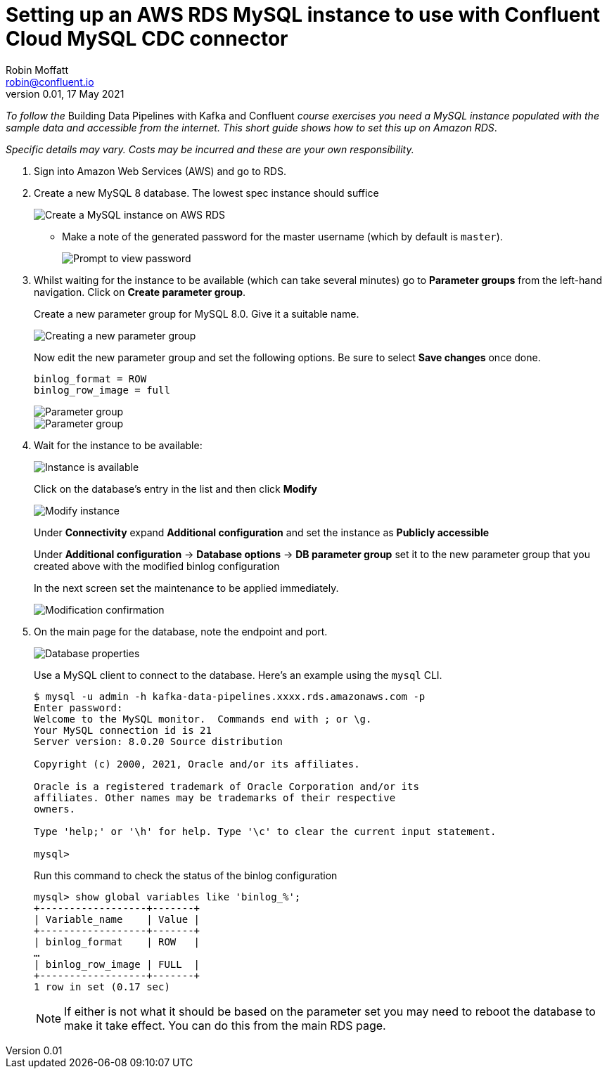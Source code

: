 # Setting up an AWS RDS MySQL instance to use with Confluent Cloud MySQL CDC connector
Robin Moffatt <robin@confluent.io>
v0.01, 17 May 2021

_To follow the_ Building Data Pipelines with Kafka and Confluent _course exercises you need a MySQL instance populated with the sample data and accessible from the internet. This short guide shows how to set this up on Amazon RDS_. 

_Specific details may vary. Costs may be incurred and these are your own responsibility._

1. Sign into Amazon Web Services (AWS) and go to RDS. 

2. Create a new MySQL 8 database. The lowest spec instance should suffice
+
image::images/dp01-01-03.png[Create a MySQL instance on AWS RDS]

** Make a note of the generated password for the master username (which by default is `master`). 
+
image::images/dp01-01-04.png[Prompt to view password]

3. Whilst waiting for the instance to be available (which can take several minutes) go to **Parameter groups** from the left-hand navigation. Click on **Create parameter group**. 
+
Create a new parameter group for MySQL 8.0. Give it a suitable name. 
+
image::images/dp01-01-07.png[Creating a new parameter group]
+
Now edit the new parameter group and set the following options. Be sure to select **Save changes** once done.
+
[source,bash]
----
binlog_format = ROW
binlog_row_image = full
----
+
image::images/dp01-01-08.png[Parameter group]
+
image::images/dp01-01-09.png[Parameter group]

4. Wait for the instance to be available:
+
image::images/dp01-01-05.png[Instance is available]
+
Click on the database's entry in the list and then click **Modify**
+
image::images/dp01-01-06.png[Modify instance]
+
Under **Connectivity** expand **Additional configuration** and set the instance as **Publicly accessible**
+
Under *Additional configuration* -> *Database options* -> *DB parameter group* set it to the new parameter group that you created above with the modified binlog configuration
+
In the next screen set the maintenance to be applied immediately. 
+
image::images/dp01-01-10.png[Modification confirmation]

5. On the main page for the database, note the endpoint and port. 
+
image::images/dp01-01-11.png[Database properties]
+
Use a MySQL client to connect to the database. Here's an example using the `mysql` CLI. 
+
[source,bash]
----
$ mysql -u admin -h kafka-data-pipelines.xxxx.rds.amazonaws.com -p
Enter password:
Welcome to the MySQL monitor.  Commands end with ; or \g.
Your MySQL connection id is 21
Server version: 8.0.20 Source distribution

Copyright (c) 2000, 2021, Oracle and/or its affiliates.

Oracle is a registered trademark of Oracle Corporation and/or its
affiliates. Other names may be trademarks of their respective
owners.

Type 'help;' or '\h' for help. Type '\c' to clear the current input statement.

mysql>
----
+
Run this command to check the status of the binlog configuration
+
[source,sql]
----
mysql> show global variables like 'binlog_%';
+------------------+-------+
| Variable_name    | Value |
+------------------+-------+
| binlog_format    | ROW   |
…
| binlog_row_image | FULL  |
+------------------+-------+
1 row in set (0.17 sec)
----
+
NOTE: If either is not what it should be based on the parameter set you may need to reboot the database to make it take effect. You can do this from the main RDS page. 
